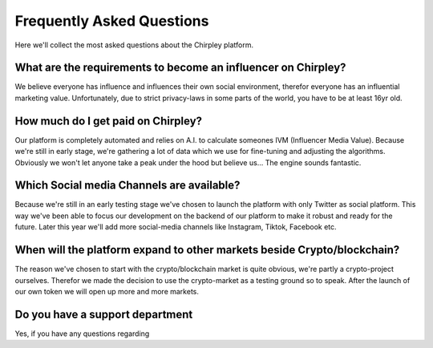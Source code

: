 Frequently Asked Questions
=====


.. image:: _static/images/faqs.png
  :width: 800
  :align: center  
  :alt: Faqs


Here we'll collect the most asked questions about the Chirpley platform.

.. raw:: html

   <hr>

.. dropdown::

    Dropdown content

What are the requirements to become an influencer on Chirpley?
------------

We believe everyone has influence and influences their own social environment, therefor everyone has an influential marketing value.
Unfortunately, due to strict privacy-laws in some parts of the world, you have to be at least 16yr old. 

.. raw:: html

   <hr>

How much do I get paid on Chirpley?
------------

Our platform is completely automated and relies on A.I. to calculate someones IVM (Influencer Media Value).
Because we're still in early stage, we're gathering a lot of data which we use for fine-tuning and adjusting the algorithms.
Obviously we won't let anyone take a peak under the hood but believe us... The engine sounds fantastic. 

.. raw:: html

   <hr>

Which Social media Channels are available?
------------

Because we're still in an early testing stage we've chosen to launch the platform with only Twitter as social platform.
This way we've been able to focus our development on the backend of our platform to make it robust and ready for the future. 
Later this year we'll add more social-media channels like Instagram, Tiktok, Facebook etc.  

.. raw:: html

   <hr>

When will the platform expand to other markets beside Crypto/blockchain? 
------------

The reason we've chosen to start with the crypto/blockchain market is quite obvious, we're partly a crypto-project ourselves.
Therefor we made the decision to use the crypto-market as a testing ground so to speak. After the launch of our own token we will open up more and more markets.

.. raw:: html

   <hr>

Do you have a support department
------------

Yes, if you have any questions regarding